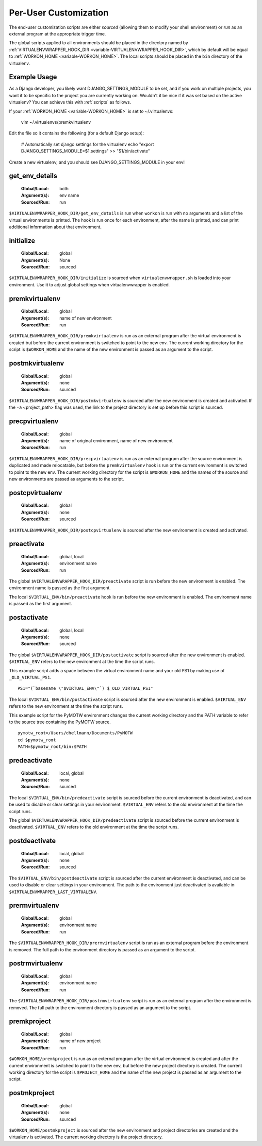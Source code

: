 .. _scripts:

========================
 Per-User Customization
========================

The end-user customization scripts are either *sourced* (allowing them
to modify your shell environment) or *run* as an external program at
the appropriate trigger time.

The global scripts applied to all environments should be placed in the
directory named by :ref:`VIRTUALENVWRAPPER_HOOK_DIR
<variable-VIRTUALENVWRAPPER_HOOK_DIR>`, which by default will be equal
to :ref:`WORKON_HOME <variable-WORKON_HOME>`. The local scripts should be
placed in the ``bin`` directory of the virtualenv.

Example Usage
===============

As a Django developer, you likely want DJANGO_SETTINGS_MODULE to be set, and
if you work on multiple projects, you want it to be specific to the project
you are currently working on. Wouldn't it be nice if it was set based on the
active virtualenv? You can achieve this with :ref:`scripts` as follows.

If your :ref:`WORKON_HOME <variable-WORKON_HOME>` is set to ~/.virtualenvs:

    vim ~/.virtualenvs/premkvirtualenv

Edit the file so it contains the following (for a default Django setup):

    # Automatically set django settings for the virtualenv
    echo "export DJANGO_SETTINGS_MODULE=$1.settings" >> "$1/bin/activate"

Create a new virtualenv, and you should see DJANGO_SETTINGS_MODULE in your env!

.. _scripts-get_env_details:

get_env_details
===============

  :Global/Local: both
  :Argument(s): env name
  :Sourced/Run: run

``$VIRTUALENVWRAPPER_HOOK_DIR/get_env_details`` is run when ``workon`` is run with no
arguments and a list of the virtual environments is printed.  The hook
is run once for each environment, after the name is printed, and can
print additional information about that environment.

.. _scripts-initialize:

initialize
==========

  :Global/Local: global
  :Argument(s): None
  :Sourced/Run: sourced

``$VIRTUALENVWRAPPER_HOOK_DIR/initialize`` is sourced when ``virtualenvwrapper.sh``
is loaded into your environment.  Use it to adjust global settings
when virtualenvwrapper is enabled.

.. _scripts-premkvirtualenv:

premkvirtualenv
===============

  :Global/Local: global
  :Argument(s): name of new environment
  :Sourced/Run: run

``$VIRTUALENVWRAPPER_HOOK_DIR/premkvirtualenv`` is run as an external program after
the virtual environment is created but before the current environment
is switched to point to the new env. The current working directory for
the script is ``$WORKON_HOME`` and the name of the new environment is
passed as an argument to the script.

.. _scripts-postmkvirtualenv:

postmkvirtualenv
================

  :Global/Local: global
  :Argument(s): none
  :Sourced/Run: sourced

``$VIRTUALENVWRAPPER_HOOK_DIR/postmkvirtualenv`` is sourced after the new environment
is created and activated. If the ``-a`` <project_path> flag was used,
the link to the project directory is set up before this script is sourced.

.. _scripts-precpvirtualenv:

precpvirtualenv
===============

  :Global/Local: global
  :Argument(s): name of original environment, name of new environment
  :Sourced/Run: run

``$VIRTUALENVWRAPPER_HOOK_DIR/precpvirtualenv`` is run as an external program after
the source environment is duplicated and made relocatable, but before
the ``premkvirtualenv`` hook is run or the current environment is
switched to point to the new env. The current working directory for
the script is ``$WORKON_HOME`` and the names of the source and new
environments are passed as arguments to the script.

.. _scripts-postcpvirtualenv:

postcpvirtualenv
================

  :Global/Local: global
  :Argument(s): none
  :Sourced/Run: sourced

``$VIRTUALENVWRAPPER_HOOK_DIR/postcpvirtualenv`` is sourced after the new environment
is created and activated.

.. _scripts-preactivate:

preactivate
===========

  :Global/Local: global, local
  :Argument(s): environment name
  :Sourced/Run: run

The global ``$VIRTUALENVWRAPPER_HOOK_DIR/preactivate`` script is run before the new
environment is enabled.  The environment name is passed as the first
argument.

The local ``$VIRTUAL_ENV/bin/preactivate`` hook is run before the new
environment is enabled.  The environment name is passed as the first
argument.

.. _scripts-postactivate:

postactivate
============

  :Global/Local: global, local
  :Argument(s): none
  :Sourced/Run: sourced

The global ``$VIRTUALENVWRAPPER_HOOK_DIR/postactivate`` script is sourced after the
new environment is enabled. ``$VIRTUAL_ENV`` refers to the new
environment at the time the script runs.

This example script adds a space between the virtual environment name
and your old PS1 by making use of ``_OLD_VIRTUAL_PS1``.

::

    PS1="(`basename \"$VIRTUAL_ENV\"`) $_OLD_VIRTUAL_PS1"

The local ``$VIRTUAL_ENV/bin/postactivate`` script is sourced after
the new environment is enabled. ``$VIRTUAL_ENV`` refers to the new
environment at the time the script runs.

This example script for the PyMOTW environment changes the current
working directory and the PATH variable to refer to the source tree
containing the PyMOTW source.

::

    pymotw_root=/Users/dhellmann/Documents/PyMOTW
    cd $pymotw_root
    PATH=$pymotw_root/bin:$PATH

.. _scripts-predeactivate:

predeactivate
=============

  :Global/Local: local, global
  :Argument(s): none
  :Sourced/Run: sourced

The local ``$VIRTUAL_ENV/bin/predeactivate`` script is sourced before the
current environment is deactivated, and can be used to disable or
clear settings in your environment. ``$VIRTUAL_ENV`` refers to the old
environment at the time the script runs.

The global ``$VIRTUALENVWRAPPER_HOOK_DIR/predeactivate`` script is sourced before the
current environment is deactivated.  ``$VIRTUAL_ENV`` refers to the
old environment at the time the script runs.

.. _scripts-postdeactivate:

postdeactivate
==============

  :Global/Local: local, global
  :Argument(s): none
  :Sourced/Run: sourced

The ``$VIRTUAL_ENV/bin/postdeactivate`` script is sourced after the
current environment is deactivated, and can be used to disable or
clear settings in your environment.  The path to the environment just
deactivated is available in ``$VIRTUALENVWRAPPER_LAST_VIRTUALENV``.

.. _scripts-prermvirtualenv:

prermvirtualenv
===============

  :Global/Local: global
  :Argument(s): environment name
  :Sourced/Run: run

The ``$VIRTUALENVWRAPPER_HOOK_DIR/prermvirtualenv`` script is run as an external
program before the environment is removed. The full path to the
environment directory is passed as an argument to the script.

.. _scripts-postrmvirtualenv:

postrmvirtualenv
================

  :Global/Local: global
  :Argument(s): environment name
  :Sourced/Run: run

The ``$VIRTUALENVWRAPPER_HOOK_DIR/postrmvirtualenv`` script is run as an external
program after the environment is removed. The full path to the
environment directory is passed as an argument to the script.

.. _scripts-premkproject:

premkproject
============

  :Global/Local: global
  :Argument(s): name of new project
  :Sourced/Run: run

``$WORKON_HOME/premkproject`` is run as an external program after the
virtual environment is created and after the current environment is
switched to point to the new env, but before the new project directory
is created. The current working directory for the script is
``$PROJECT_HOME`` and the name of the new project is passed as an
argument to the script.

.. _scripts-postmkproject:

postmkproject
=============

  :Global/Local: global
  :Argument(s): none
  :Sourced/Run: sourced

``$WORKON_HOME/postmkproject`` is sourced after the new environment
and project directories are created and the virtualenv is activated.
The current working directory is the project directory.
